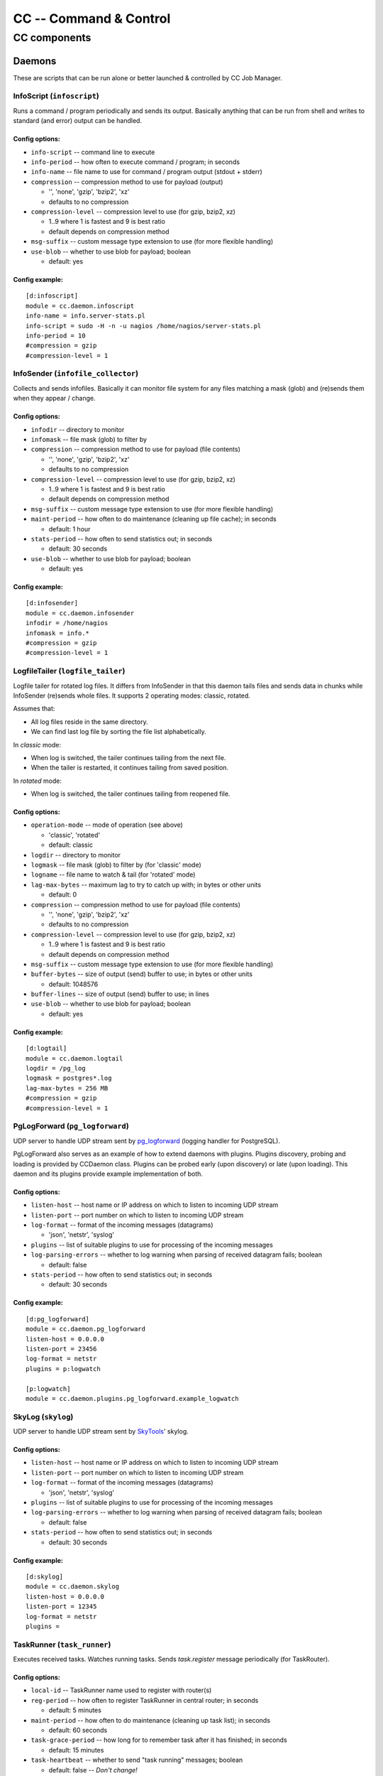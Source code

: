 #######################
CC -- Command & Control
#######################
=============
CC components
=============

Daemons
#######

These are scripts that can be run alone or better launched & controlled by CC
Job Manager.


InfoScript (``infoscript``)
===========================

Runs a command / program periodically and sends its output.
Basically anything that can be run from shell and writes to standard
(and error) output can be handled.

Config options:
---------------

* ``info-script`` -- command line to execute

* ``info-period`` -- how often to execute command / program; in seconds

* ``info-name`` -- file name to use for command / program output (stdout + stderr)

* ``compression`` -- compression method to use for payload (output)

  - '', 'none', 'gzip', 'bzip2', 'xz'
  - defaults to no compression

* ``compression-level`` -- compression level to use (for gzip, bzip2, xz)

  - 1..9 where 1 is fastest and 9 is best ratio
  - default depends on compression method

* ``msg-suffix`` -- custom message type extension to use (for more flexible handling)

* ``use-blob`` -- whether to use blob for payload; boolean

  - default: yes

Config example:
---------------
::

    [d:infoscript]
    module = cc.daemon.infoscript
    info-name = info.server-stats.pl
    info-script = sudo -H -n -u nagios /home/nagios/server-stats.pl
    info-period = 10
    #compression = gzip
    #compression-level = 1


InfoSender (``infofile_collector``)
===================================

Collects and sends infofiles.  Basically it can monitor file system for any
files matching a mask (glob) and (re)sends them when they appear / change.

Config options:
---------------

* ``infodir`` -- directory to monitor

* ``infomask`` -- file mask (glob) to filter by

* ``compression`` -- compression method to use for payload (file contents)

  - '', 'none', 'gzip', 'bzip2', 'xz'
  - defaults to no compression

* ``compression-level`` -- compression level to use (for gzip, bzip2, xz)

  - 1..9 where 1 is fastest and 9 is best ratio
  - default depends on compression method

* ``msg-suffix`` -- custom message type extension to use (for more flexible handling)

* ``maint-period`` -- how often to do maintenance (cleaning up file cache); in seconds

  - default: 1 hour

* ``stats-period`` -- how often to send statistics out; in seconds

  - default: 30 seconds

* ``use-blob`` -- whether to use blob for payload; boolean

  - default: yes

Config example:
---------------
::

    [d:infosender]
    module = cc.daemon.infosender
    infodir = /home/nagios
    infomask = info.*
    #compression = gzip
    #compression-level = 1


LogfileTailer (``logfile_tailer``)
==================================

Logfile tailer for rotated log files.  It differs from InfoSender in that this
daemon tails files and sends data in chunks while InfoSender (re)sends whole
files.  It supports 2 operating modes: classic, rotated.

Assumes that:

- All log files reside in the same directory.
- We can find last log file by sorting the file list alphabetically.

In `classic` mode:

- When log is switched, the tailer continues tailing from the next file.
- When the tailer is restarted, it continues tailing from saved position.

In `rotated` mode:

- When log is switched, the tailer continues tailing from reopened file.

Config options:
---------------

* ``operation-mode`` -- mode of operation (see above)

  - 'classic', 'rotated'
  - default: classic

* ``logdir`` -- directory to monitor

* ``logmask`` -- file mask (glob) to filter by (for 'classic' mode)

* ``logname`` -- file name to watch & tail (for 'rotated' mode)

* ``lag-max-bytes`` -- maximum lag to try to catch up with; in bytes or other units

  - default: 0

* ``compression`` -- compression method to use for payload (file contents)

  - '', 'none', 'gzip', 'bzip2', 'xz'
  - defaults to no compression

* ``compression-level`` -- compression level to use (for gzip, bzip2, xz)

  - 1..9 where 1 is fastest and 9 is best ratio
  - default depends on compression method

* ``msg-suffix`` -- custom message type extension to use (for more flexible handling)

* ``buffer-bytes`` -- size of output (send) buffer to use; in bytes or other units

  - default: 1048576

* ``buffer-lines`` -- size of output (send) buffer to use; in lines

* ``use-blob`` -- whether to use blob for payload; boolean

  - default: yes

Config example:
---------------
::

    [d:logtail]
    module = cc.daemon.logtail
    logdir = /pg_log
    logmask = postgres*.log
    lag-max-bytes = 256 MB
    #compression = gzip
    #compression-level = 1


PgLogForward (``pg_logforward``)
================================

UDP server to handle UDP stream sent by pg_logforward_ (logging handler for PostgreSQL).

PgLogForward also serves as an example of how to extend daemons with plugins.
Plugins discovery, probing and loading is provided by CCDaemon class.
Plugins can be probed early (upon discovery) or late (upon loading).
This daemon and its plugins provide example implementation of both.

.. _pg_logforward: https://github.com/mpihlak/pg_logforward

Config options:
---------------

* ``listen-host`` -- host name or IP address on which to listen to incoming UDP stream

* ``listen-port`` -- port number on which to listen to incoming UDP stream

* ``log-format`` -- format of the incoming messages (datagrams)

  - 'json', 'netstr', 'syslog'

* ``plugins`` -- list of suitable plugins to use for processing of the incoming messages

* ``log-parsing-errors`` -- whether to log warning when parsing of received datagram fails; boolean

  - default: false

* ``stats-period`` -- how often to send statistics out; in seconds

  - default: 30 seconds

Config example:
---------------
::

    [d:pg_logforward]
    module = cc.daemon.pg_logforward
    listen-host = 0.0.0.0
    listen-port = 23456
    log-format = netstr
    plugins = p:logwatch

    [p:logwatch]
    module = cc.daemon.plugins.pg_logforward.example_logwatch


SkyLog (``skylog``)
===================

UDP server to handle UDP stream sent by SkyTools_' skylog.

.. _SkyTools: http://pgfoundry.org/projects/skytools

Config options:
---------------

* ``listen-host`` -- host name or IP address on which to listen to incoming UDP stream

* ``listen-port`` -- port number on which to listen to incoming UDP stream

* ``log-format`` -- format of the incoming messages (datagrams)

  - 'json', 'netstr', 'syslog'

* ``plugins`` -- list of suitable plugins to use for processing of the incoming messages

* ``log-parsing-errors`` -- whether to log warning when parsing of received datagram fails; boolean

  - default: false

* ``stats-period`` -- how often to send statistics out; in seconds

  - default: 30 seconds

Config example:
---------------
::

    [d:skylog]
    module = cc.daemon.skylog
    listen-host = 0.0.0.0
    listen-port = 12345
    log-format = netstr
    plugins =


TaskRunner (``task_runner``)
============================

Executes received tasks.  Watches running tasks.  Sends `task.register` message
periodically (for TaskRouter).

Config options:
---------------

* ``local-id`` -- TaskRunner name used to register with router(s)

* ``reg-period`` -- how often to register TaskRunner in central router; in seconds

  - default: 5 minutes

* ``maint-period`` -- how often to do maintenance (cleaning up task list); in seconds

  - default: 60 seconds

* ``task-grace-period`` -- how long for to remember task after it has finished; in seconds

  - default: 15 minutes

* ``task-heartbeat`` -- whether to send "task running" messages; boolean

  - default: false -- *Don't change!*

Config example:
---------------
::

    [d:taskrunner]
    module = cc.daemon.taskrunner
    local-id = myhostname
    #reg-period = 300
    #maint-period = 60

